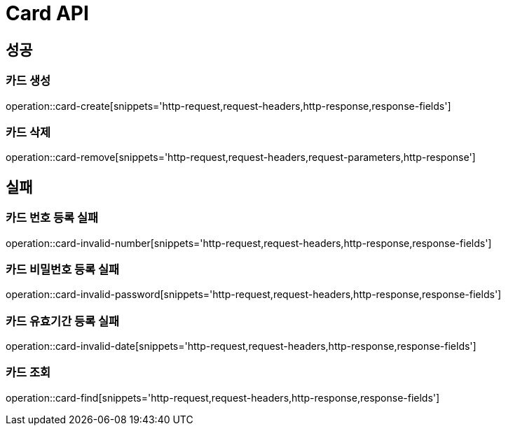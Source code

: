 [[Card-API]]
= Card API

[[Success]]
== 성공

[[Card-create]]
=== 카드 생성
operation::card-create[snippets='http-request,request-headers,http-response,response-fields']

[[Card-remove]]
=== 카드 삭제
operation::card-remove[snippets='http-request,request-headers,request-parameters,http-response']

[[Fail]]
== 실패

[[Card-Invalid-Number]]
=== 카드 번호 등록 실패
operation::card-invalid-number[snippets='http-request,request-headers,http-response,response-fields']

[[Card-Invalid-Password]]
=== 카드 비밀번호 등록 실패
operation::card-invalid-password[snippets='http-request,request-headers,http-response,response-fields']

[[Card-Invalid-Date]]
=== 카드 유효기간 등록 실패
operation::card-invalid-date[snippets='http-request,request-headers,http-response,response-fields']

[[Card-find]]
=== 카드 조회
operation::card-find[snippets='http-request,request-headers,http-response,response-fields']

